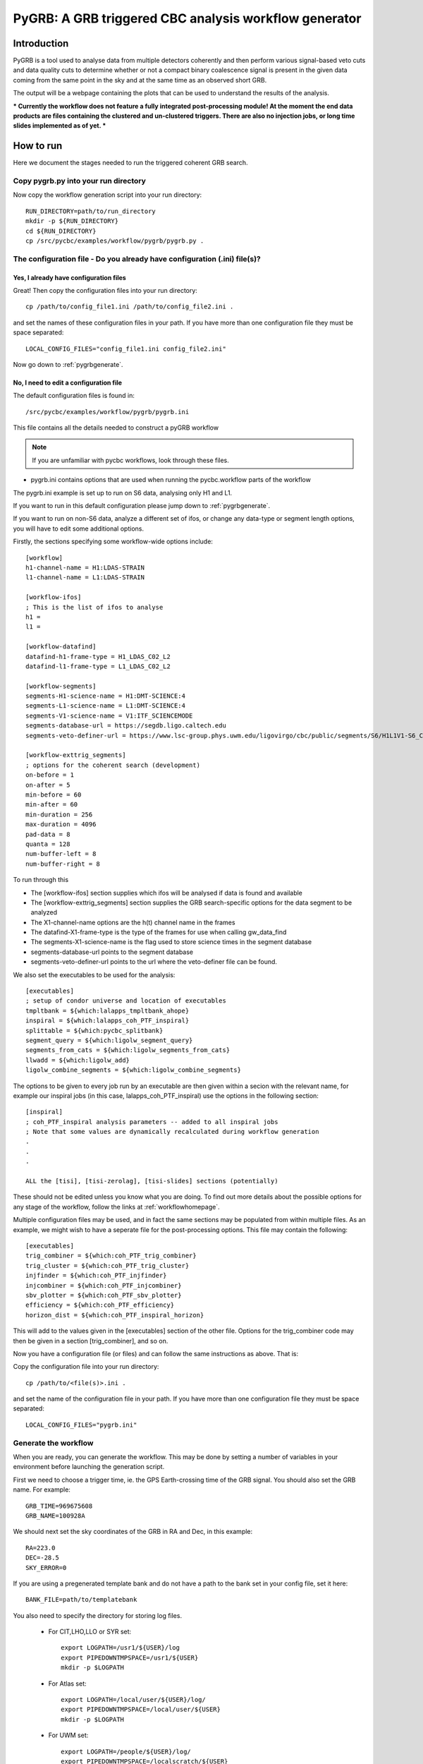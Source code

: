 ###############################################################################
PyGRB: A GRB triggered CBC analysis workflow generator
###############################################################################

===============
Introduction
===============

PyGRB is a tool used to analyse data from multiple detectors coherently and
then perform various signal-based veto cuts and data quality cuts to determine
whether or not a compact binary coalescence signal is present in the given data
coming from the same point in the sky and at the same time as an observed short
GRB.

The output will be a webpage containing the plots that can be used to understand the
results of the analysis.

***
Currently the workflow does not feature a fully integrated post-processing module! At the
moment the end data products are files containing the clustered and un-clustered
triggers. There are also no injection jobs, or long time slides implemented as of yet.
***

.. _howtorunpygrb:

=======================
How to run
=======================

Here we document the stages needed to run the triggered coherent GRB search.

-------------------------------------
Copy pygrb.py into your run directory
-------------------------------------

Now copy the workflow generation script into your run directory::

    RUN_DIRECTORY=path/to/run_directory
    mkdir -p ${RUN_DIRECTORY}
    cd ${RUN_DIRECTORY}
    cp /src/pycbc/examples/workflow/pygrb/pygrb.py .

----------------------------------------------------------------------------
The configuration file - Do you already have configuration (.ini) file(s)?
----------------------------------------------------------------------------
&&&&&&&&&&&&&&&&&&&&&&&&&&&&&&&&&&&&&&&&
Yes, I already have configuration files
&&&&&&&&&&&&&&&&&&&&&&&&&&&&&&&&&&&&&&&&

Great! Then copy the configuration files into your run directory::

    cp /path/to/config_file1.ini /path/to/config_file2.ini .

and set the names of these configuration files in your path. If you have more
than one configuration file they must be space separated::

    LOCAL_CONFIG_FILES="config_file1.ini config_file2.ini"

Now go down to :ref:`pygrbgenerate`.

&&&&&&&&&&&&&&&&&&&&&&&&&&&&&&&&&&&&&&&&&&&&&&&&&&&&&&&&&&&&&&&&&&&&&&&
No, I need to edit a configuration file
&&&&&&&&&&&&&&&&&&&&&&&&&&&&&&&&&&&&&&&&&&&&&&&&&&&&&&&&&&&&&&&&&&&&&&&

The default configuration files is found in::

    /src/pycbc/examples/workflow/pygrb/pygrb.ini

This file contains all the details needed to construct a pyGRB workflow

.. note::

    If you are unfamiliar with pycbc workflows, look through these files.
    
* pygrb.ini contains options that are used when running the pycbc.workflow
  parts of the workflow

The pygrb.ini example is set up to run on S6 data, analysing only H1 and L1.

If you want to run in this default configuration please jump down to
:ref:`pygrbgenerate`.

If you want to run on non-S6 data, analyze a different set of ifos, or change
any data-type or segment length options, you will have to edit some additional
options.

Firstly, the sections specifying some workflow-wide options include::

    [workflow]
    h1-channel-name = H1:LDAS-STRAIN
    l1-channel-name = L1:LDAS-STRAIN

    [workflow-ifos]
    ; This is the list of ifos to analyse
    h1 =
    l1 =

    [workflow-datafind]
    datafind-h1-frame-type = H1_LDAS_C02_L2
    datafind-l1-frame-type = L1_LDAS_C02_L2

    [workflow-segments]
    segments-H1-science-name = H1:DMT-SCIENCE:4
    segments-L1-science-name = L1:DMT-SCIENCE:4
    segments-V1-science-name = V1:ITF_SCIENCEMODE
    segments-database-url = https://segdb.ligo.caltech.edu
    segments-veto-definer-url = https://www.lsc-group.phys.uwm.edu/ligovirgo/cbc/public/segments/S6/H1L1V1-S6_CBC_LOWMASS_B_OFFLINE-937473702-0.xml

    [workflow-exttrig_segments]
    ; options for the coherent search (development)
    on-before = 1
    on-after = 5
    min-before = 60
    min-after = 60
    min-duration = 256
    max-duration = 4096
    pad-data = 8
    quanta = 128
    num-buffer-left = 8
    num-buffer-right = 8

To run through this

* The [workflow-ifos] section supplies which ifos will be analysed if data is
  found and available
* The [workflow-exttrig_segments] section supplies the GRB search-specific
  options for the data segment to be analyzed
* The X1-channel-name options are the h(t) channel name in the frames
* The datafind-X1-frame-type is the type of the frames for use when calling
  gw_data_find
* The segments-X1-science-name is the flag used to store science times in the
  segment database
* segments-database-url points to the segment database
* segments-veto-definer-url points to the url where the veto-definer file can
  be found.

We also set the executables to be used for the analysis::
    
    [executables]
    ; setup of condor universe and location of executables
    tmpltbank = ${which:lalapps_tmpltbank_ahope}
    inspiral = ${which:lalapps_coh_PTF_inspiral}
    splittable = ${which:pycbc_splitbank}
    segment_query = ${which:ligolw_segment_query}
    segments_from_cats = ${which:ligolw_segments_from_cats}
    llwadd = ${which:ligolw_add}
    ligolw_combine_segments = ${which:ligolw_combine_segments}

The options to be given to every job run by an executable are then given within a secion
with the relevant name, for example our inspiral jobs (in this case,
lalapps_coh_PTF_inspiral) use the options in the following section::

    [inspiral]
    ; coh_PTF_inspiral analysis parameters -- added to all inspiral jobs
    ; Note that some values are dynamically recalculated during workflow generation
    .
    .
    .

    ALL the [tisi], [tisi-zerolag], [tisi-slides] sections (potentially)

These should not be edited unless you know what you are doing. To find out more details
about the possible options for any stage of the workflow, follow the links at
:ref:`workflowhomepage`.

Multiple configuration files may be used, and in fact the same sections may be populated
from within multiple files. As an example, we might wish to have a seperate file for the
post-processing options. This file may contain the following::

    [executables]
    trig_combiner = ${which:coh_PTF_trig_combiner}
    trig_cluster = ${which:coh_PTF_trig_cluster}
    injfinder = ${which:coh_PTF_injfinder}
    injcombiner = ${which:coh_PTF_injcombiner}
    sbv_plotter = ${which:coh_PTF_sbv_plotter}
    efficiency = ${which:coh_PTF_efficiency}
    horizon_dist = ${which:coh_PTF_inspiral_horizon}

This will add to the values given in the [executables] section of the other file. Options for the trig_combiner code may then be given in a section [trig_combiner], and so on.

Now you have a configuration file (or files) and can follow the same instructions as
above. That is: 

Copy the configuration file into your run directory::

    cp /path/to/<file(s)>.ini .

and set the name of the configuration file in your path. If you have more than
one configuration file they must be space separated::

    LOCAL_CONFIG_FILES="pygrb.ini"

.. _pygrbgenerate:

-----------------------
Generate the workflow
-----------------------

When you are ready, you can generate the workflow. This may be done by setting
a number of variables in your environment before launching the generation
script.

First we need to choose a trigger time, ie. the GPS Earth-crossing time
of the GRB signal. You should also set the GRB name. For example::

    GRB_TIME=969675608
    GRB_NAME=100928A

We should next set the sky coordinates of the GRB in RA and Dec, in this
example::

    RA=223.0
    DEC=-28.5
    SKY_ERROR=0

If you are using a pregenerated template bank and do not have a path to the
bank set in your config file, set it here::

    BANK_FILE=path/to/templatebank

You also need to specify the directory for storing log files.

 * For CIT,LHO,LLO or SYR set::

    export LOGPATH=/usr1/${USER}/log
    export PIPEDOWNTMPSPACE=/usr1/${USER}
    mkdir -p $LOGPATH

 * For Atlas set::

    export LOGPATH=/local/user/${USER}/log/
    export PIPEDOWNTMPSPACE=/local/user/${USER}
    mkdir -p $LOGPATH 

 * For UWM set::

    export LOGPATH=/people/${USER}/log/
    export PIPEDOWNTMPSPACE=/localscratch/${USER}
    mkdir -p $LOGPATH

 * On the TACC XSEDE cluster, it is recommended to store your ihope directory under the work filesystem.
   For the TACC XSEDE cluster set::

    export LIGO_DATAFIND_SERVER=tacc.ligo.org:80
    export LOGPATH=${SCRATCH}/log
    export PIPEDOWNTMPSPACE=/tmp
    mkdir -p $LOGPATH

You also need to choose where the html results page will be generated. For
example::

    export HTMLDIR=/home/${USER}/public_html/pygrb

Lastly, provide a location for the lalsuite git repository (the folder containing the
file lalsuite.git).::

    export LAL_SRC=/usr1/${USER}/git/lalsuite

If you are using locally editted or custom configuration files then you can
create the workflow from within the run directory using::

    pygrb.py --local-config-files ${LOCAL_CONFIG_FILES} \
             --config-overrides workflow:ra:${RA} \
                                workflow:dec:${DEC} \
                                workflow:sky-error:${SKY_ERROR} \
                                workflow:trigger-name:${GRB_NAME} \
                                workflow:trigger-time:${GRB_TIME} \
                                workflow:start-time:$(( GRB_TIME - 4096 )) \
                                workflow:end-time:$(( GRB_TIME + 4096 )) \
                                workflow-tmpltbank:tmpltbank-pregenerated-bank:${BANK_FILE}

This may all be conveniently placed within a shell script, an example of which is given
in::
    /src/pycbc/examples/workflow/pygrb/run_pygrb.sh
.. _pygrbplan:

-----------------------------------------
Planning and Submitting the Workflow
-----------------------------------------
CD into the directory where the dax was generated::

    cd GRB${GRB_NAME}

From the directory where the dax was created, run the planning script::

    pycbc_basic_pegasus_plan pygrb.dax $LOGPATH

Submit the workflow by following the instructions at the end of the script
output, which looks something like::

    pegasus-run  /path/to/analysis/run

-------------------------------------------------------------------------------------------------------------------------------------------
Monitor and Debug the Workflow (`Detailed Pegasus Documentation <https://pegasus.isi.edu/wms/docs/latest/tutorial.php#idm78622034400>`_)
-------------------------------------------------------------------------------------------------------------------------------------------

To monitor the above workflow, one would run::

    pegasus-status /path/to/analysis/run
    
To get debugging information in the case of failures.::

    pegasus-analyzer /path/to/analysis/run

=============================
Workflow visualization
=============================

-----------------------------
Pegasus Dashboard
-----------------------------

The `pegeasus dashboard <http://pegasus.isi.edu/wms/docs/latest/ch02s11.php>`_
is a visual and interactive way to get information about the progress, status,
etc of your workflows.

The software can be obtained from a seprate pegasus package here
<https://github.com/pegasus-isi/pegasus-service>.

-----------------------------
Pegasus Plots
-----------------------------


Pegasus has a tool called pegasus-plan to visualize workflows. To generate
these charts and create an summary html page with this information, one would
run::

    export PPLOTSDIR=${HTMLDIR}/pegasus_plots
    pegasus-plots --plotting-level all --output ${PPLOTSDIR} /path/to/analysis/run

The Invocation Breakdown Chart section gives a snapshot of the workflow. You
can click on the slices of the pie chart and it will report the number of
failures, average runtime, and max/min runtime for that type of jobs in the
workflow. The radio button labeled runtime will organize the pie chart by total
runtime rather than the total number of jobs for each job type.

The Workflow Execution Gantt Chart section breaks down the workflow how long it
took to run each job. You can click on a job in the gantt chart and it will
report the job name and runtime.

The Host Over Time Chart section displays a gantt chart where you can see what
jobs in the workflow ran on a given machine.

.. _pygrbreuse:

================================
Reuse of workflow file products
================================

One of the features of  Pegasus is to reuse the data products of prior runs.
This can be used to expand an analysis or recover a run with mistaken settings
without duplicating work.

-----------------------------------------
Generate the full workflow you want to do
-----------------------------------------

First generate the full workflow for the run you would like to do as normal,
following the instructions of this page from :ref:`howtorunpygrb`, but stop
before planning the workflow in :ref:`pygrbplan`.

-----------------------------------------------------
Select the files you want to reuse from the prior run
-----------------------------------------------------

Locate the directory of the run that you would like to reuse. There is a file
called GRB${GRB_NAME}/output.map, that contains a listing of all of the data
products of the prior workflow.

Select the entries for files that you would like to skip generating again and
place that into a new file. The example below selects all the inspiral and 
tmpltbank jobs and places their entries into a new listing called
prior_data.map.::

    # Lets get the tmpltbank entries
    cat /path/to/old/run/GRB${GRB_NAME}/output.map | grep 'TMPLTBANK' > prior_data.map
    
    # Add in the inspiral  files
    cat /path/to/old/run/GRB${GRB_NAME}/output.map | grep 'INSPIRAL' >> prior_data.map

.. note::

    You can include files in the prior data listing that wouldn't be generated
    anyway by your new run. These are simply ignored.

Place this file in the GRB${GRB_NAME}/  directory of your new run.

---------------------------
Plan the workflow
---------------------------

From the directory where the dax was created, run the planning script::

    pycbc_basic_pegasus_plan pygrb.dax $LOGPATH --cache prior_data.map

Follow the remaining :ref:`pygrbplan` instructions to submit your reduced
workflow.

